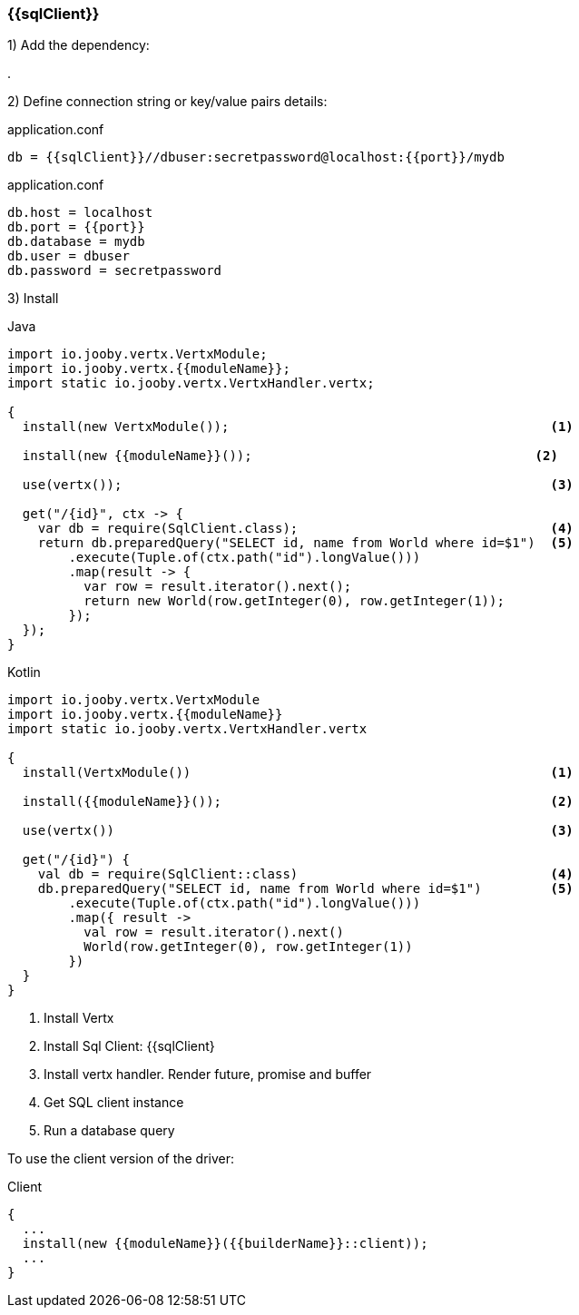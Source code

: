 === {{sqlClient}}

1) Add the dependency:

[dependency, artifactId="{{artifactId}}"]
.

2) Define connection string or key/value pairs details:

.application.conf
[source, properties]
----
db = {{sqlClient}}//dbuser:secretpassword@localhost:{{port}}/mydb
----

.application.conf
[source, properties]
----
db.host = localhost
db.port = {{port}}
db.database = mydb
db.user = dbuser
db.password = secretpassword
----

3) Install

.Java
[source, java, role="primary"]
----
import io.jooby.vertx.VertxModule;
import io.jooby.vertx.{{moduleName}};
import static io.jooby.vertx.VertxHandler.vertx;

{
  install(new VertxModule());                                          <1>
  
  install(new {{moduleName}}());                                     <2>
  
  use(vertx());                                                        <3>

  get("/{id}", ctx -> {
    var db = require(SqlClient.class);                                 <4>
    return db.preparedQuery("SELECT id, name from World where id=$1")  <5>
        .execute(Tuple.of(ctx.path("id").longValue()))
        .map(result -> {
          var row = result.iterator().next();
          return new World(row.getInteger(0), row.getInteger(1));
        });
  });
}
----

.Kotlin
[source, kt, role="secondary"]
---- 
import io.jooby.vertx.VertxModule
import io.jooby.vertx.{{moduleName}}
import static io.jooby.vertx.VertxHandler.vertx

{
  install(VertxModule())                                               <1>

  install({{moduleName}}());                                           <2>

  use(vertx())                                                         <3>

  get("/{id}") {
    val db = require(SqlClient::class)                                 <4>
    db.preparedQuery("SELECT id, name from World where id=$1")         <5>
        .execute(Tuple.of(ctx.path("id").longValue()))
        .map({ result ->
          val row = result.iterator().next()
          World(row.getInteger(0), row.getInteger(1))
        })
  }
}
----

<1> Install Vertx
<2> Install Sql Client: {{sqlClient}
<3> Install vertx handler. Render future, promise and buffer
<4> Get SQL client instance
<5> Run a database query

To use the client version of the driver:

.Client
[source, java]
----

{
  ...
  install(new {{moduleName}}({{builderName}}::client));
  ...
}
----

